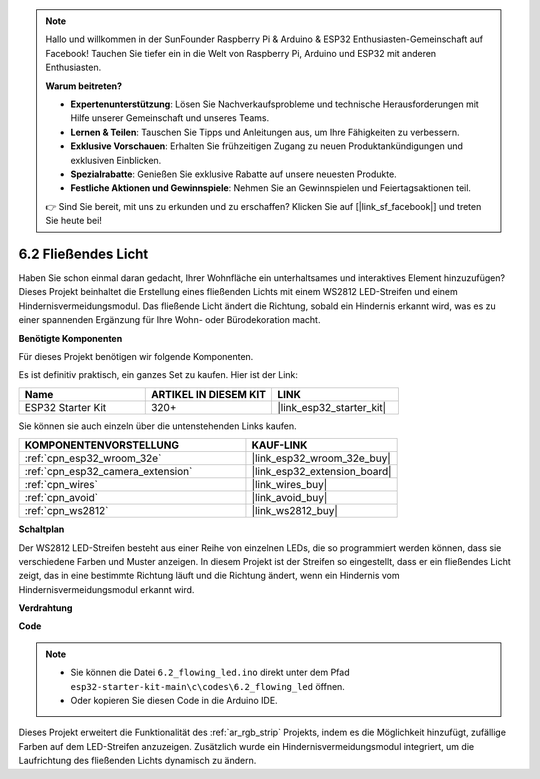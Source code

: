 .. note::

    Hallo und willkommen in der SunFounder Raspberry Pi & Arduino & ESP32 Enthusiasten-Gemeinschaft auf Facebook! Tauchen Sie tiefer ein in die Welt von Raspberry Pi, Arduino und ESP32 mit anderen Enthusiasten.

    **Warum beitreten?**

    - **Expertenunterstützung**: Lösen Sie Nachverkaufsprobleme und technische Herausforderungen mit Hilfe unserer Gemeinschaft und unseres Teams.
    - **Lernen & Teilen**: Tauschen Sie Tipps und Anleitungen aus, um Ihre Fähigkeiten zu verbessern.
    - **Exklusive Vorschauen**: Erhalten Sie frühzeitigen Zugang zu neuen Produktankündigungen und exklusiven Einblicken.
    - **Spezialrabatte**: Genießen Sie exklusive Rabatte auf unsere neuesten Produkte.
    - **Festliche Aktionen und Gewinnspiele**: Nehmen Sie an Gewinnspielen und Feiertagsaktionen teil.

    👉 Sind Sie bereit, mit uns zu erkunden und zu erschaffen? Klicken Sie auf [|link_sf_facebook|] und treten Sie heute bei!

.. _ar_flowing_light:

6.2 Fließendes Licht
=======================

Haben Sie schon einmal daran gedacht, Ihrer Wohnfläche ein unterhaltsames und interaktives Element hinzuzufügen? 
Dieses Projekt beinhaltet die Erstellung eines fließenden Lichts mit einem WS2812 LED-Streifen und einem Hindernisvermeidungsmodul. 
Das fließende Licht ändert die Richtung, sobald ein Hindernis erkannt wird, was es zu einer spannenden Ergänzung für Ihre Wohn- oder Bürodekoration macht.

**Benötigte Komponenten**

Für dieses Projekt benötigen wir folgende Komponenten.

Es ist definitiv praktisch, ein ganzes Set zu kaufen. Hier ist der Link:

.. list-table::
    :widths: 20 20 20
    :header-rows: 1

    *   - Name	
        - ARTIKEL IN DIESEM KIT
        - LINK
    *   - ESP32 Starter Kit
        - 320+
        - |link_esp32_starter_kit|

Sie können sie auch einzeln über die untenstehenden Links kaufen.

.. list-table::
    :widths: 30 20
    :header-rows: 1

    *   - KOMPONENTENVORSTELLUNG
        - KAUF-LINK

    *   - :ref:`cpn_esp32_wroom_32e`
        - |link_esp32_wroom_32e_buy|
    *   - :ref:`cpn_esp32_camera_extension`
        - |link_esp32_extension_board|
    *   - :ref:`cpn_wires`
        - |link_wires_buy|
    *   - :ref:`cpn_avoid`
        - |link_avoid_buy|
    *   - :ref:`cpn_ws2812`
        - |link_ws2812_buy|

**Schaltplan**

.. image:: ../../img/circuit/circuit_6.2_flowing_led.png
    :align: center

Der WS2812 LED-Streifen besteht aus einer Reihe von einzelnen LEDs, die so programmiert werden können, dass sie verschiedene Farben und Muster anzeigen. 
In diesem Projekt ist der Streifen so eingestellt, dass er ein fließendes Licht zeigt, das in eine bestimmte Richtung läuft und 
die Richtung ändert, wenn ein Hindernis vom Hindernisvermeidungsmodul erkannt wird.


**Verdrahtung**

.. image:: ../../img/wiring/6.2_flowing_light_bb.png
    

**Code**

.. note::

    * Sie können die Datei ``6.2_flowing_led.ino`` direkt unter dem Pfad ``esp32-starter-kit-main\c\codes\6.2_flowing_led`` öffnen.
    * Oder kopieren Sie diesen Code in die Arduino IDE.

.. raw:: html

    <iframe src=https://create.arduino.cc/editor/sunfounder01/ff625cb6-2efd-436a-9b59-5dd967191338/preview?embed style="height:510px;width:100%;margin:10px 0" frameborder=0></iframe>

Dieses Projekt erweitert die Funktionalität des :ref:`ar_rgb_strip` Projekts, indem es die Möglichkeit hinzufügt, zufällige Farben auf dem LED-Streifen anzuzeigen. 
Zusätzlich wurde ein Hindernisvermeidungsmodul integriert, um die Laufrichtung des fließenden Lichts dynamisch zu ändern.

